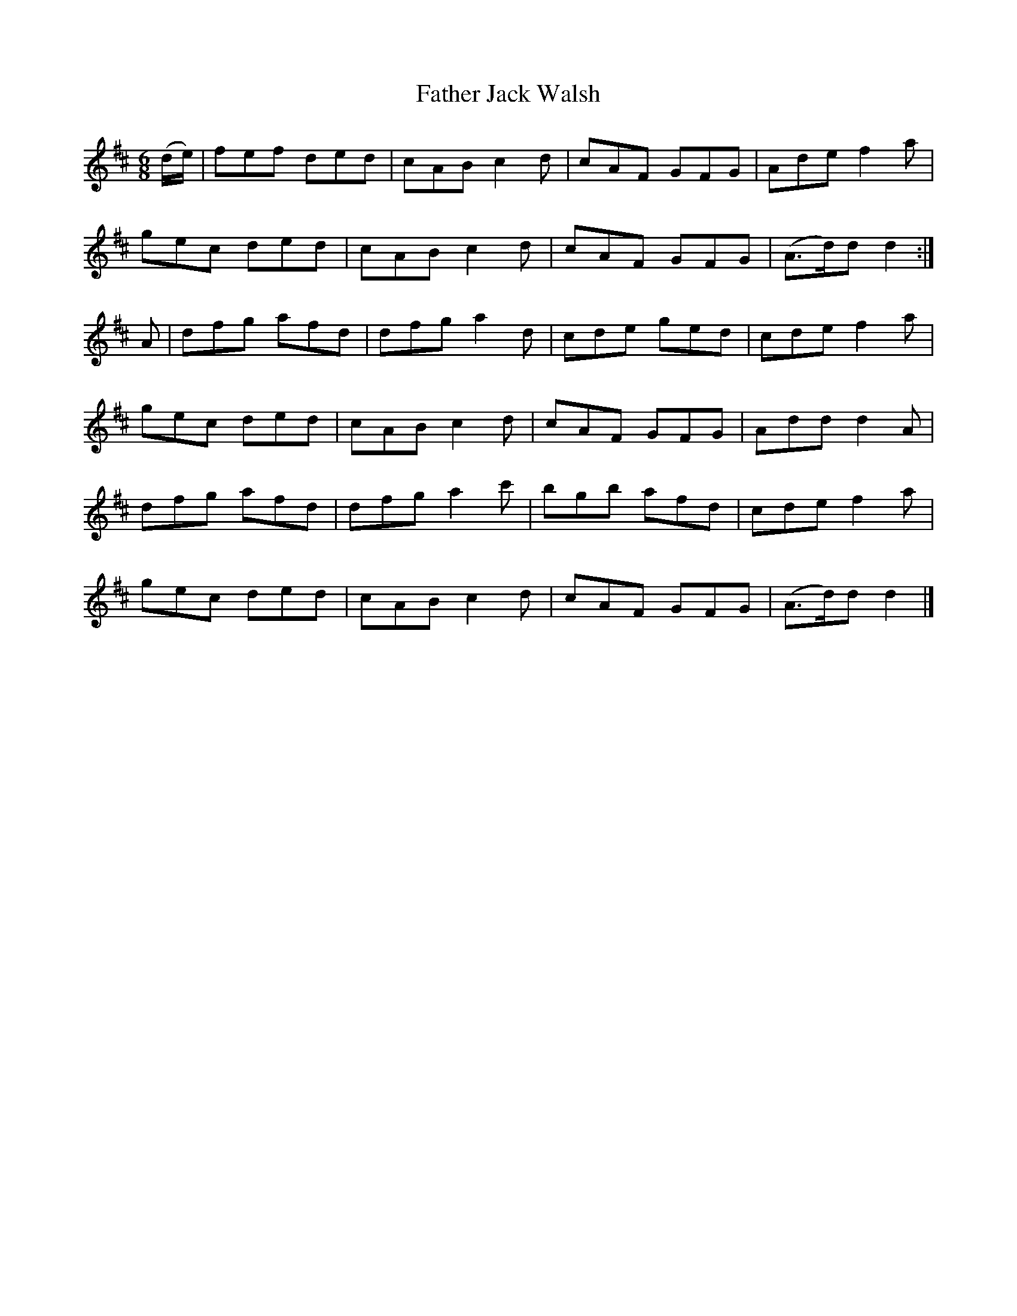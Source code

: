 X:885
T:Father Jack Walsh
N:"Collected by F.O'Neill"
B:O'Neill's 885
M:6/8
L:1/8
K:D
(d/e/)|fef ded|cAB c2d|cAF GFG|Ade f2a|
gec ded|cAB c2d|cAF GFG|(A>d)d d2:|
A|dfg afd|dfg a2d|cde ged|cde f2a|
gec ded|cAB c2d|cAF GFG|Add d2A|
dfg afd|dfg a2c'|bgb afd|cde f2a|
gec ded|cAB c2d|cAF GFG|(A>d)d d2|]
